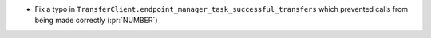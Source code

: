 * Fix a typo in ``TransferClient.endpoint_manager_task_successful_transfers``
  which prevented calls from being made correctly (:pr:`NUMBER`)
